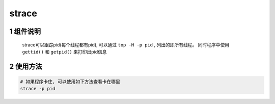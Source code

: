 strace
=======

1 组件说明
------------

    strace可以跟踪pid(每个线程都有pid), 可以通过 ``top -H -p pid`` , 列出的即所有线程。
    同时程序中使用 ``gettid()`` 和 ``getpid()`` 来打印出pid信息

2 使用方法
------------

.. code-block:: c

    # 如果程序卡住, 可以使用如下方法查看卡在哪里
    strace -p pid


    